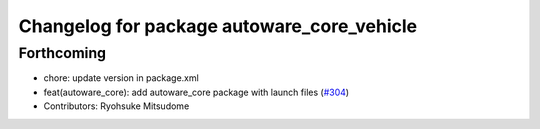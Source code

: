 ^^^^^^^^^^^^^^^^^^^^^^^^^^^^^^^^^^^^^^^^^^^
Changelog for package autoware_core_vehicle
^^^^^^^^^^^^^^^^^^^^^^^^^^^^^^^^^^^^^^^^^^^

Forthcoming
-----------
* chore: update version in package.xml
* feat(autoware_core): add autoware_core package with launch files (`#304 <https://github.com/autowarefoundation/autoware_core/issues/304>`_)
* Contributors: Ryohsuke Mitsudome
